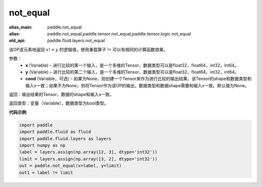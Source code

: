 .. _cn_api_fluid_layers_not_equal:

not_equal
-------------------------------

.. py:function:: paddle.fluid.layers.not_equal(x, y, cond=None)

:alias_main: paddle.not_equal
:alias: paddle.not_equal,paddle.tensor.not_equal,paddle.tensor.logic.not_equal
:old_api: paddle.fluid.layers.not_equal



该OP逐元素地返回 :math:`x != y` 的逻辑值，使用重载算子 `!=` 可以有相同的计算函数效果。

参数：
    - **x** (Variable) – 进行比较的第一个输入，是一个多维的Tensor，数据类型可以是float32，float64，int32，int64。 
    - **y** (Variable) – 进行比较的第二个输入，是一个多维的Tensor，数据类型可以是float32，float64，int32，int64。
    - **cond** (Variable，可选) – 如果为None，则创建一个Tensor来作为进行比较的输出结果，该Tensor的shape和数据类型和输入x一致；如果不为None，则将Tensor作为该OP的输出，数据类型和数据shape需要和输入x一致。默认值为None。 

返回：输出结果的Tensor，数据的shape和输入x一致。

返回类型：变量（Variable），数据类型为bool类型。

**代码示例**:

.. code-block:: python

    import paddle
    import paddle.fluid as fluid
    import paddle.fluid.layers as layers
    import numpy as np
    label = layers.assign(np.array([2, 3], dtype='int32'))
    limit = layers.assign(np.array([3, 2], dtype='int32'))
    out = paddle.not_equal(x=label, y=limit)
    out1 = label != limit

